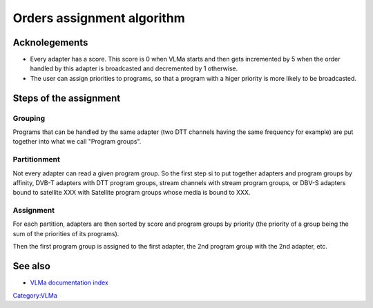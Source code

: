 Orders assignment algorithm
===========================

Acknolegements
--------------

-  Every adapter has a score. This score is 0 when VLMa starts and then gets incremented by 5 when the order handled by this adapter is broadcasted and decremented by 1 otherwise.

-  The user can assign priorities to programs, so that a program with a higer priority is more likely to be broadcasted.

Steps of the assignment
-----------------------

Grouping
~~~~~~~~

Programs that can be handled by the same adapter (two DTT channels having the same frequency for example) are put together into what we call "Program groups".

Partitionment
~~~~~~~~~~~~~

Not every adapter can read a given program group. So the first step si to put together adapters and program groups by affinity, DVB-T adapters with DTT program groups, stream channels with stream program groups, or DBV-S adapters bound to satellite XXX with Satellite program groups whose media is bound to XXX.

Assignment
~~~~~~~~~~

For each partition, adapters are then sorted by score and program groups by priority (the priority of a group being the sum of the priorities of its programs).

Then the first program group is assigned to the first adapter, the 2nd program group with the 2nd adapter, etc.

See also
--------

-  `VLMa documentation index <VLMa/Documentation>`__

`Category:VLMa <Category:VLMa>`__
